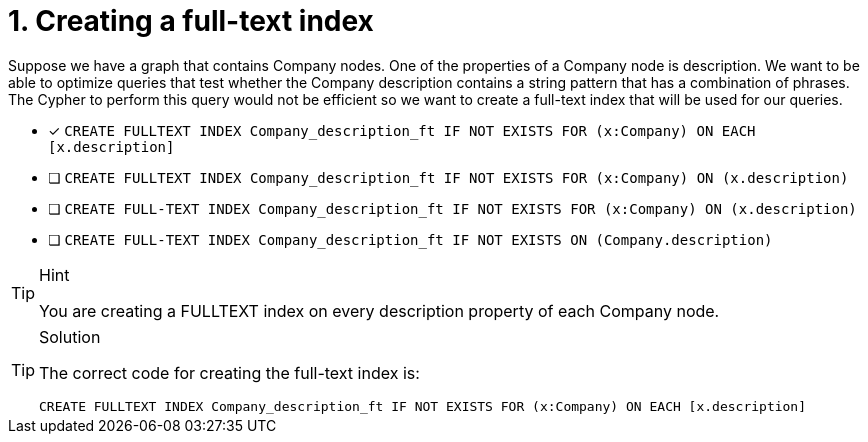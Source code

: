 [.question]
= 1. Creating a full-text index

Suppose we have a graph that contains Company nodes. One of the properties of a Company node is description.
We want to be able to optimize queries that test whether the Company description contains a string pattern that has a combination of phrases.
The Cypher to perform this query would not be efficient so we want to create a full-text index that will be used for our queries.


* [x] `CREATE FULLTEXT INDEX Company_description_ft IF NOT EXISTS FOR (x:Company) ON EACH [x.description]`
* [ ] `CREATE FULLTEXT INDEX Company_description_ft IF NOT EXISTS FOR (x:Company) ON (x.description)`
* [ ] `CREATE FULL-TEXT INDEX Company_description_ft IF NOT EXISTS FOR (x:Company) ON (x.description)`
* [ ] `CREATE FULL-TEXT INDEX Company_description_ft IF NOT EXISTS ON (Company.description)`

[TIP,role=hint]
.Hint
====
You are creating a FULLTEXT index on every description property of each Company node.
====

[TIP,role=solution]
.Solution
====

The correct code for creating the full-text index is:

`CREATE FULLTEXT INDEX Company_description_ft IF NOT EXISTS FOR (x:Company) ON EACH [x.description]`
====
